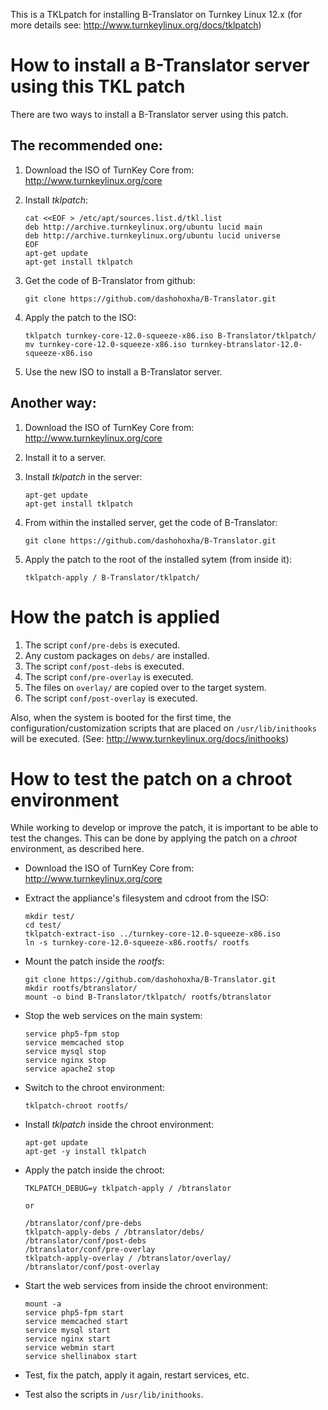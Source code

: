 
This is a TKLpatch for installing B-Translator on Turnkey Linux 12.x
(for more details see: http://www.turnkeylinux.org/docs/tklpatch)


* How to install a B-Translator server using this TKL patch

  There are two ways to install a B-Translator server using this patch.

** The recommended one:

    1. Download the ISO of TurnKey Core from:
       http://www.turnkeylinux.org/core

    2. Install /tklpatch/:
       #+BEGIN_EXAMPLE
       cat <<EOF > /etc/apt/sources.list.d/tkl.list
       deb http://archive.turnkeylinux.org/ubuntu lucid main
       deb http://archive.turnkeylinux.org/ubuntu lucid universe
       EOF
       apt-get update
       apt-get install tklpatch
       #+END_EXAMPLE

    3. Get the code of B-Translator from github:
       #+BEGIN_EXAMPLE
       git clone https://github.com/dashohoxha/B-Translator.git
       #+END_EXAMPLE

    4. Apply the patch to the ISO:
       #+BEGIN_EXAMPLE
       tklpatch turnkey-core-12.0-squeeze-x86.iso B-Translator/tklpatch/
       mv turnkey-core-12.0-squeeze-x86.iso turnkey-btranslator-12.0-squeeze-x86.iso
       #+END_EXAMPLE

    5. Use the new ISO to install a B-Translator server.


** Another way:

    1. Download the ISO of TurnKey Core from:
       http://www.turnkeylinux.org/core

    2. Install it to a server.

    3. Install /tklpatch/ in the server:
       #+BEGIN_EXAMPLE
       apt-get update
       apt-get install tklpatch     
       #+END_EXAMPLE

    4. From within the installed server, get the code of B-Translator:
       #+BEGIN_EXAMPLE
       git clone https://github.com/dashohoxha/B-Translator.git
       #+END_EXAMPLE

    5. Apply the patch to the root of the installed sytem (from inside it):
       #+BEGIN_EXAMPLE
       tklpatch-apply / B-Translator/tklpatch/
       #+END_EXAMPLE


* How the patch is applied

  1. The script =conf/pre-debs= is executed.
  2. Any custom  packages on ~debs/~ are installed.
  3. The script =conf/post-debs= is executed.
  4. The script =conf/pre-overlay= is executed.
  5. The files on ~overlay/~ are copied over to the target system.
  6. The script =conf/post-overlay= is executed.

  Also, when the system is booted for the first time, the
  configuration/customization scripts that are placed on
  ~/usr/lib/inithooks~ will be executed. (See:
  http://www.turnkeylinux.org/docs/inithooks)


* How to test the patch on a chroot environment

  While working to develop or improve the patch, it is important to be
  able to test the changes. This can be done by applying the patch on
  a /chroot/ environment, as described here.

  + Download the ISO of TurnKey Core from:
    http://www.turnkeylinux.org/core

  + Extract the appliance's filesystem and cdroot from the ISO:
    #+BEGIN_EXAMPLE
    mkdir test/
    cd test/
    tklpatch-extract-iso ../turnkey-core-12.0-squeeze-x86.iso
    ln -s turnkey-core-12.0-squeeze-x86.rootfs/ rootfs
    #+END_EXAMPLE

  + Mount the patch inside the /rootfs/:
    #+BEGIN_EXAMPLE
    git clone https://github.com/dashohoxha/B-Translator.git
    mkdir rootfs/btranslator/
    mount -o bind B-Translator/tklpatch/ rootfs/btranslator
    #+END_EXAMPLE

  + Stop the web services on the main system:
    #+BEGIN_EXAMPLE
    service php5-fpm stop
    service memcached stop
    service mysql stop
    service nginx stop
    service apache2 stop
    #+END_EXAMPLE

  + Switch to the chroot environment:
    #+BEGIN_EXAMPLE
    tklpatch-chroot rootfs/
    #+END_EXAMPLE

  + Install /tklpatch/ inside the chroot environment:
    #+BEGIN_EXAMPLE
    apt-get update
    apt-get -y install tklpatch     
    #+END_EXAMPLE

  + Apply the patch inside the chroot:
    #+BEGIN_EXAMPLE
    TKLPATCH_DEBUG=y tklpatch-apply / /btranslator

    or

    /btranslator/conf/pre-debs
    tklpatch-apply-debs / /btranslator/debs/
    /btranslator/conf/post-debs
    /btranslator/conf/pre-overlay
    tklpatch-apply-overlay / /btranslator/overlay/
    /btranslator/conf/post-overlay
    #+END_EXAMPLE

  + Start the web services from inside the chroot environment:
    #+BEGIN_EXAMPLE
    mount -a
    service php5-fpm start
    service memcached start
    service mysql start
    service nginx start
    service webmin start
    service shellinabox start
    #+END_EXAMPLE

  + Test, fix the patch, apply it again, restart services, etc.

  + Test also the scripts in ~/usr/lib/inithooks~.
